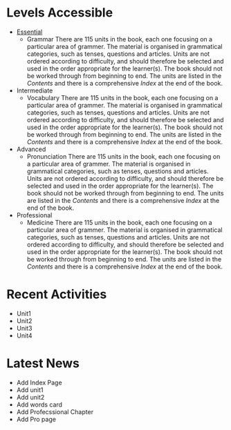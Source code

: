 #+options: toc:nil

* Levels Accessible

- [[file:essential/README.org][Essential]]
  - Grammar
    There are 115 units in the book, each one focusing on a particular area of grammer. The material is organised in grammatical categories, such as tenses, questions and articles. Units are not ordered according to difficulty, and should therefore be selected and used in the order appropriate for the learner(s). The book should not be worked through from beginning to end. The units are listed in the /Contents/ and there is a comprehensive /Index/ at the end of the book.

- Intermediate
  - Vocabulary
    There are 115 units in the book, each one focusing on a particular area of grammer. The material is organised in grammatical categories, such as tenses, questions and articles. Units are not ordered according to difficulty, and should therefore be selected and used in the order appropriate for the learner(s). The book should not be worked through from beginning to end. The units are listed in the /Contents/ and there is a comprehensive /Index/ at the end of the book.

- Advanced
  - Pronunciation
    There are 115 units in the book, each one focusing on a particular area of grammer. The material is organised in grammatical categories, such as tenses, questions and articles. Units are not ordered according to difficulty, and should therefore be selected and used in the order appropriate for the learner(s). The book should not be worked through from beginning to end. The units are listed in the /Contents/ and there is a comprehensive /Index/ at the end of the book.

- Professional
  - Medicine
    There are 115 units in the book, each one focusing on a particular area of grammer. The material is organised in grammatical categories, such as tenses, questions and articles. Units are not ordered according to difficulty, and should therefore be selected and used in the order appropriate for the learner(s). The book should not be worked through from beginning to end. The units are listed in the /Contents/ and there is a comprehensive /Index/ at the end of the book.

* Recent Activities

- Unit1
- Unit2
- Unit3
- Unit4

* Latest News

- Add Index Page
- Add unit1
- Add unit2
- Add words card
- Add Profecssional Chapter
- Add Pro page
